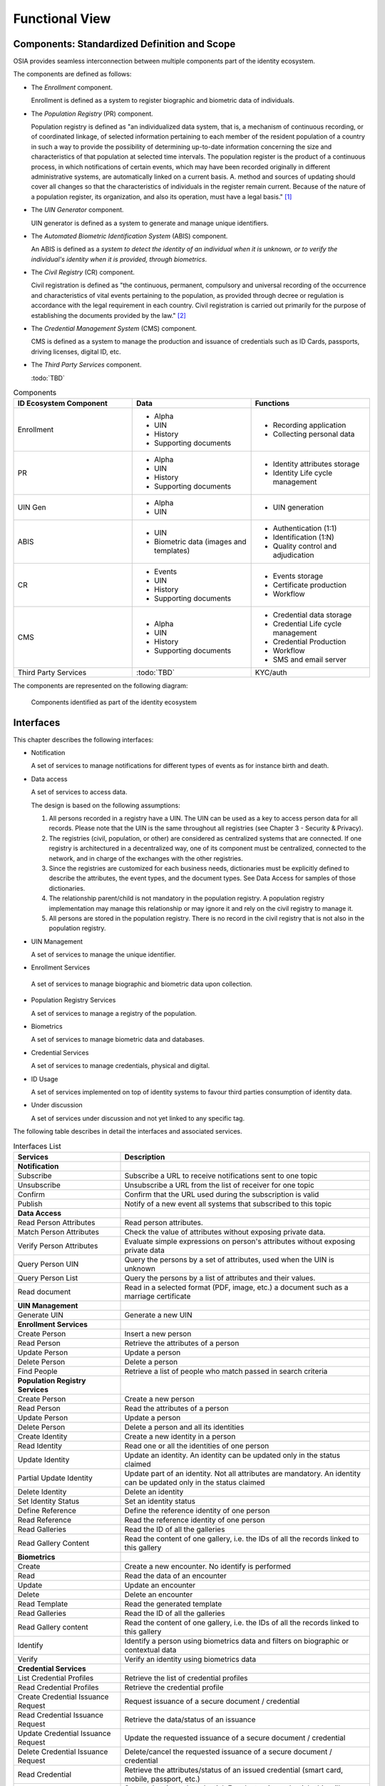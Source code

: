 
Functional View
===============

Components: Standardized Definition and Scope
---------------------------------------------

OSIA provides seamless interconnection between multiple components part of the identity ecosystem.

The components are defined as follows:

- The *Enrollment* component.

  Enrollment is defined as a system to register biographic and
  biometric data of individuals.

- The *Population Registry* (PR) component.

  Population registry is defined as "an individualized data system, that is, a mechanism of continuous recording,
  or of coordinated linkage, of selected information pertaining to each member of the resident population
  of a country in such a way to provide the possibility of determining up-to-date information concerning
  the size and characteristics of that population at selected time intervals. The population register is
  the product of a continuous process, in which notifications of certain events, which may have been
  recorded originally in different administrative systems, are automatically linked on a current basis.
  A. method and sources of updating should cover all changes so that the characteristics of individuals in the
  register remain current. Because of the nature of a population register, its organization, and also
  its operation, must have a legal basis." [#]_

- The *UIN Generator* component.

  UIN generator is defined as a system to generate and manage unique identifiers.

- The *Automated Biometric Identification System* (ABIS) component.

  An ABIS is defined as a *system to detect
  the identity of an individual when it is unknown, or to verify the individual's identity when it is
  provided, through biometrics*.

- The *Civil Registry* (CR) component.

  Civil registration is defined as "the continuous, permanent, compulsory and universal recording of the occurrence
  and characteristics of vital events pertaining to the population, as provided through decree or regulation
  is accordance with the legal requirement in each country.
  Civil registration is carried out primarily for the purpose of establishing the documents provided by the law." [#]_

- The *Credential Management System* (CMS) component.

  CMS is defined as a system to manage the production and
  issuance of credentials such as ID Cards, passports, driving licenses, digital ID, etc.

- The *Third Party Services* component.

  :todo:`TBD`

.. list-table:: Components
    :header-rows: 1
    :widths: 30 30 30
    

    * - ID Ecosystem Component
      - Data
      - Functions
      
    * - Enrollment
      - - Alpha
        - UIN
        - History
        - Supporting documents
      - - Recording application
        - Collecting personal data 

    * - PR
      - - Alpha
        - UIN
        - History
        - Supporting documents
      - - Identity attributes storage
        - Identity Life cycle management
        
    * - UIN Gen
      - - Alpha
        - UIN
      - - UIN generation

    * - ABIS
      - - UIN
        - Biometric data (images and templates)
      - - Authentication (1:1)
        - Identification (1:N)
        - Quality control and adjudication

    * - CR
      - - Events
        - UIN
        - History
        - Supporting documents
      - - Events storage
        - Certificate production
        - Workflow

    * - CMS
      - - Alpha
        - UIN
        - History
        - Supporting documents
      - - Credential data storage
        - Credential Life cycle management
        - Credential Production
        - Workflow
        - SMS and email server

    * - Third Party Services
      - :todo:`TBD`
      - KYC/auth

The components are represented on the following diagram:

.. figure:: images/components.*
    :width: 100%

    Components identified as part of the identity ecosystem
    

Interfaces
----------

This chapter describes the following interfaces:

- Notification

  A set of services to manage notifications for different types of events as for instance birth and death.

- Data access

  A set of services to access data.

  The design is based on the following assumptions:

  #. All persons recorded in a registry have a UIN. The UIN can be used as a key to access person data for all records.
     Please note that the UIN is the same throughout all registries (see Chapter 3 - Security & Privacy).
  #. The registries (civil, population, or other) are considered as centralized systems that are connected.
     If one registry is architectured in a decentralized way, one of its component must be centralized, connected to the network, 
     and in charge of the exchanges with the other registries.
  #. Since the registries are customized for each business needs, dictionaries must be explicitly defined to describe the attributes, 
     the event types, and the document types. See Data Access for samples of those dictionaries.
  #. The relationship parent/child is not mandatory in the population registry. A population registry implementation may manage this 
     relationship or may ignore it and rely on the civil registry to manage it.
  #. All persons are stored in the population registry. There is no record in the civil registry that is not also in the population registry.

- UIN Management

  A set of services to manage the unique identifier.

-  Enrollment Services

  A set of services to manage biographic and biometric data upon collection.

- Population Registry Services

  A set of services to manage a registry of the population.

- Biometrics

  A set of services to manage biometric data and databases.

- Credential Services

  A set of services to manage credentials, physical and digital.

- ID Usage

  A set of services implemented on top of identity systems to favour third parties consumption of identity data.

- Under discussion

  A set of services under discussion and not yet linked to any specific tag.

The following table describes in detail the interfaces and associated services.

.. table:: Interfaces List
    :class: longtable
    :widths: 30 70
    
    ===================================   =====================================================================================
    **Services**                	  **Description**
    -----------------------------------   -------------------------------------------------------------------------------------
    **Notification**
    -----------------------------------   -------------------------------------------------------------------------------------
    Subscribe				  Subscribe a URL to receive notifications sent to one topic
    Unsubscribe				  Unsubscribe a URL from the list of receiver for one topic
    Confirm 				  Confirm that the URL used during the subscription is valid
    Publish				  Notify of a new event all systems that subscribed to this topic
    -----------------------------------   -------------------------------------------------------------------------------------
    **Data Access**
    -----------------------------------   -------------------------------------------------------------------------------------
    Read Person Attributes		  Read person attributes.
    Match Person Attributes		  Check the value of attributes without exposing private data.
    Verify Person Attributes		  Evaluate simple expressions on person's attributes without exposing private data
    Query Person UIN	        	  Query the persons by a set of attributes, used when the UIN is unknown
    Query Person List 	        	  Query the persons by a list of attributes and their values.
    Read document	        	  Read in a selected format (PDF, image, etc.) a document such as a marriage certificate
    -----------------------------------   -------------------------------------------------------------------------------------
    **UIN Management**
    -----------------------------------   -------------------------------------------------------------------------------------
    Generate UIN                	  Generate a new UIN
    -----------------------------------   -------------------------------------------------------------------------------------
    **Enrollment Services**
    -----------------------------------   -------------------------------------------------------------------------------------
    Create Person			  Insert a new person
    Read Person				  Retrieve the attributes of a person
    Update Person			  Update a person
    Delete Person			  Delete a person
    Find People				  Retrieve a list of people who match passed in search criteria
    -----------------------------------   -------------------------------------------------------------------------------------
    **Population Registry Services**
    -----------------------------------   -------------------------------------------------------------------------------------
    Create Person			  Create a new person
    Read Person				  Read the attributes of a person
    Update Person			  Update a person
    Delete Person			  Delete a person and all its identities
    Create Identity			  Create a new identity in a person
    Read Identity			  Read one or all the identities of one person
    Update Identity			  Update an identity. An identity can be updated only in the status claimed
    Partial Update Identity		  Update part of an identity. Not all attributes are mandatory. An identity can be updated only in the status claimed
    Delete Identity			  Delete an identity
    Set Identity Status			  Set an identity status
    Define Reference			  Define the reference identity of one person
    Read Reference			  Read the reference identity of one person
    Read Galleries			  Read the ID of all the galleries
    Read Gallery Content		  Read the content of one gallery, i.e. the IDs of all the records linked to this gallery
    -----------------------------------   -------------------------------------------------------------------------------------
    **Biometrics**
    -----------------------------------   -------------------------------------------------------------------------------------
    Create				  Create a new encounter. No identify is performed
    Read				  Read the data of an encounter
    Update				  Update an encounter
    Delete				  Delete an encounter
    Read Template			  Read the generated template
    Read Galleries 			  Read the ID of all the galleries
    Read Gallery content		  Read the content of one gallery, i.e. the IDs of all the records linked to this gallery
    Identify				  Identify a person using biometrics data and filters on biographic or contextual data
    Verify				  Verify an identity using biometrics data
    -----------------------------------   -------------------------------------------------------------------------------------
    **Credential Services**
    -----------------------------------   -------------------------------------------------------------------------------------
    List Credential Profiles		  Retrieve the list of credential profiles
    Read Credential Profiles	          Retrieve the credential profile
    Create Credential Issuance Request    Request issuance of a secure document / credential
    Read Credential Issuance Request	  Retrieve the data/status of an issuance
    Update Credential Issuance Request	  Update the requested issuance of a secure document / credential
    Delete Credential Issuance Request	  Delete/cancel the requested issuance of a secure document / credential
    Read Credential			  Retrieve the attributes/status of an issued credential (smart card, mobile, passport, etc.)
    Suspend Credential			  Suspend an issued credential. For electronic credentials this will suspend any PKI certificates that are present
    Unsuspend Credential		  Unsuspend an issued credential. For electronic credentials this will unsuspend any PKI certificates that are present
    Cancel Credential			  Cancel an issued credential. For electronic credentials this will revoke any PKI certificates that are present
    -----------------------------------   -------------------------------------------------------------------------------------
    **ID Usage**
    -----------------------------------   -------------------------------------------------------------------------------------
    Verify ID				  Verify Identity based on UIN and set of attributes (biometric data, demographics, credential)
    Identify				  Identify a person based on a set of attributes (biometric data, demographics, credential)
    Read Attributes			  Read person attributes
    Read Attributes set			  Read person attributes corresponding to a predefined set name
    -----------------------------------	  -------------------------------------------------------------------------------------
    **Under discussion**
    -----------------------------------	  -------------------------------------------------------------------------------------
    Create Document 	        	  Add a new document for a person
    Read Document			  Retrieve document data
    Update Document			  Update a document for a person
    Delete Document			  Delete a document for a person
    Update Document Validation Status	  Updates the status of a document validation
    Read Document Validation Status	  Retrieve the status of a document validation
    Create Biometric			  Add a new biometric for a person
    Read Biometric Metadata		  Retrieve biometric data
    Update Biometric			  Update a biometric for a person
    Delete Biometric			  Delete a biometric for a person
    Update Biometric Validation Status	  Updates the status of a biometric validation
    Read Biometric Validation Status	  Retrieve the status of a biometric validation
    Create Biographic			  Add a new biographic for a person
    Read Biographic			  Retrieve biographic data
    Update Biographic			  Update a biographic for a person
    Delete Biographic			  Delete a biographic for a person
    Update Biographic Validation Status	  Updates the status of a biographic validation
    Read Biographic Validation Status	  Retrieve the status of a biographic validation
    ===================================   =====================================================================================

Components vs Interfaces Mapping
--------------------------------

The interfaces described in the following chapter can be mapped against ID ecosystem components as per the table below:

.. table:: Components vs Interfaces Mapping
    :class: longtable
    :widths: 30 10 10 10 10 10 10 10 10
    
    =========================== ============= ============= ======= =========== ======= ======= ======= =============
    ..                          **Components**
    --------------------------- -------------------------------------------------------------------------------------
    **Interfaces**              Enroll client  Enroll server   PR     UIN gen.   ABIS     CR      CMS   3rd party serv.
    =========================== ============= ============= ======= =========== ======= ======= ======= =============
    **Notification**
    --------------------------- -------------------------------------------------------------------------------------
    Subscribe                           			U                 U       U         U
    Unsubscribe                        				U                 U       U         U
    Confirm
    Publish                             			I                 I       I         I
    --------------------------- ------------- ------------- ------- ----------- ------- ------- ------- -------------
    **Data Access**
    --------------------------- -------------------------------------------------------------------------------------
    Read Person Attributes      		     U          IU                U       IU                 U
    Match Person Attributes             	     U          IU                 	  IU                 U
    Verify Person Attributes            	     U          IU                 	  IU	             U
    Query Person UIN            		     U          IU      		  IU
    Query Person List
    Read Document                                    U          IU			  IU
    --------------------------- ------------- ------------- ------- ----------- ------- ------- ------- -------------
    **UIN Management**
    --------------------------- -------------------------------------------------------------------------------------
    Generate UIN                                                U        I                U
    --------------------------- ------------- ------------- ------- ----------- ------- ------- ------- -------------
    **Enrollment Services**
    --------------------------- -------------------------------------------------------------------------------------
    Create Person			U            I
    Read Person                         U	     I
    Update Person                       U	     I
    Delete Person                       U            I
    Find People                         U            I
    --------------------------- ------------- ------------- ------- ----------- ------- ------- ------- -------------
    **Population Registry Services**
    --------------------------- -------------------------------------------------------------------------------------
    Create Person                      			      	I                 I                 U
    Read Person                         			I                 I                 U        U
    Update Person                       			I                 I                 U
    Delete Person                       			I                 I                 U
    Create Identity                     			I
    Read Identity                       			I
    Update Identity                     			I
    Partial Update Identity             			I
    Delete Identity                     			I
    Set Identity Status                				I
    Define Reference                    			I
    Read Reference                      			I
    Read Galleries                      			I
    Read Gallery Content                			I
    --------------------------- ------------- ------------- ------- ----------- ------- ------- ------- -------------
    **Biometrics**
    --------------------------- -------------------------------------------------------------------------------------
    Create                              	     U		U                I
    Read                                             U		U	         I                          U
    Update                                           U	        U                I
    Delete                                           U	        U                I
    Read Template                                    U          U                I
    Read Galleries
    Read Gallery Content                             U          U    	         I
    Identify                                         U    		         I                          U
    Verify                      	             U			         I                          U
    --------------------------- ------------- ------------- ------- ----------- ------- ------- ------- -------------
    **Credential Services**
    --------------------------- -------------------------------------------------------------------------------------
    List Credential Profiles
    Read Credential Profiles
    Create Credential Issuance Request
    Read Credential Issuance Request
    Update Credential Issuance Request
    Delete Credential Issuance Request
    Read Credential
    Suspend Credential
    Unsuspend Credential
    Cancel Credential
    --------------------------- ------------- ------------- ------- ----------- ------- ------- ------- -------------
    **ID Usage**
    --------------------------- -------------------------------------------------------------------------------------
    Verify ID                                                                                               I
    Identify ID                                                                                             I
    Read Attributes                                                                                         I
    Read Attributes set                                                                                     I
    --------------------------- ------------- ------------- ------- ----------- ------- ------- ------- -------------
    **Under discussion**
    --------------------------- -------------------------------------------------------------------------------------
    Create Document
    Read Document
    Update Document
    Delete Document
    Update Document Validation Status
    Read Document Validation Status
    Create Biometric
    Read Biometric Metadata
    Update Biometric
    Delete Biometric
    Update Biometric Validation Status
    Read Biometric Validation Status
    Create Biographic
    Read Biographic
    Update Biographic
    Delete Biographic
    Update Biographic Validation Status
    Read Biographic Validation Status
    =========================== ============= ============= ======= =========== ======= ======= ======= =============

where:

- ``I`` is used when a service is implemented (provided) by a component
- ``U`` is used when a service is used (consumed) by a component

Use Cases - How to Use |project|
--------------------------------

Below are a set of examples of how OSIA interfaces could be implemented in various use cases.

Birth Use Case
""""""""""""""

.. uml::
    :caption: Birth Use Case
    :scale: 50%

    !include "skin.iwsd"
    hide footbox
    actor "Mother or Father" as parent
    participant "CR" as CR
    participant "PR" as PR
    participant "UIN Generator" as UINGen
    
    parent -> CR
    activate parent
    activate CR
    
    group 1. Checks
        CR -> PR: matchPersonAttributes(mother attributes)
        CR -> PR: matchPersonAttributes(father attributes)
        CR -> PR: readPersonAttributes(mother)
        CR -> PR: readPersonAttributes(father)
        CR -> PR: queryPersonUIN(new born attributes)
        CR -> CR: Additional checks
    end
    
    group 2. Creation
        CR -> UINGen: generateUIN()
        CR -> CR
        note right: register the birth

        CR -->> parent: certificate
        destroy parent
    end
    
    group 3. Notification
        CR ->> PR: publish(birth,UIN)
        deactivate CR

        ...
        
        PR -> CR: readPersonAttributes(new born)
        activate PR
        PR -> CR: readPersonAttributes(mother)
        PR -> CR: readPersonAttributes(father)
        PR -> PR
        note right: create/update identities
        deactivate PR
    end
  
1. Checks

   When a request is submitted, the CR may run checks against the data available in the PR using:

   - ``matchPersonAttributes``: to check the exactitude of the parents' attributes as known in the PR
   - ``readPersonAttributes``: to get missing data about the parents's identity
   - ``qureyPersonUIN``: to check if the new born is already known to PR or not

   How the CR will process the request in case of data discrepancy is specific to each CR implementation
   and not in the scope of this document.

2. Creation

   The first step after the checks is to generate a new UIN. To do so, the CR requests a new UIN to the PR using generateUIN service.
   At this point the birth registration takes place.
   How the CR will process the birth registration is specific to each CR implementation and not in the scope of this document.
    
3. Notification

   As part of the birth registration, it is the responsibility of the CR to notify other systems, including the PR,
   of this event using:
   
   - ``publish``: to send a *birth* along with the new ``UIN``.
   
   The PR, upon reception of the birth event, will update the identity registry with this new identity using:
    
   - ``readPersonAttributes``: to get the attributes of interest to the PR for the parents if relevant and the new child.

Death Use Case
""""""""""""""

:todo:`To be completed`

Marriage Use Case
"""""""""""""""""

:todo:`To be completed`

Deduplication Use Case
""""""""""""""""""""""

During the lifetime of a registry, it is possible that duplicates are detected. This can happen for instance
after the addition of biometrics in the system. When a registry considers that two records are actually the same
and decides to merge them, a notification must be sent.

.. uml::
    :caption: Deduplication Use Case
    :scale: 50%

    !include "skin.iwsd"
    hide footbox
    participant "PR" as PR
    participant "CR" as CR

    PR -> PR: deduplicate()
    activate PR

    PR ->> CR: notify(duplicate,[UIN])
    deactivate PR

    ...

    CR -> PR: readPersonAttributes(UIN)
    activate CR
    activate PR
    CR -> CR: merge()
    deactivate PR
    note right: merge/register duplicate
    deactivate CR
  
How the target of the notification should react is specific to each subsystem.

ID Card Request Use Case
""""""""""""""""""""""""

:todo:`To be completed`


Bank account opening Use Case
"""""""""""""""""""""""""""""

.. uml::
    :caption: Bank account opening Use Case
    :scale: 50%

    !include "skin.iwsd"
    hide footbox
    actor "Citizen" as citizen
    actor "Bank attendant" as bank
    participant "Third Party Services" as usage
    participant "PR" as PR
    
    citizen -> bank : Go to agency
    activate citizen
    activate bank
    
    group 1. Verify Identity
        citizen -> bank : UIN + Biometrics
        deactivate citizen
        activate usage
        bank -> usage : verifyIdentity(UIN, biometric or civil data or credential)
        usage -> bank : Y/N
        bank -> bank  : create account for UIN
    end
    group 2. Get certified Attributes
        bank -> usage : readAttributeSet (UIN, attribute set name)
        usage -> PR : readPersonAttributes(UIN)
        usage -> bank : List of attributes values
        note right: fill-in attributes in bank account
    end
    deactivate citizen
    deactivate bank

 
Police identity control Use Case
""""""""""""""""""""""""""""""""

.. uml::
    :caption: Collaborative identity control
    :scale: 50%

    !include "skin.iwsd"
    hide footbox
    actor "Citizen" as citizen
    actor "Policeman" as police
    participant "Third Party Services" as usage
    participant "ABIS" as ABIS
    participant "PR" as PR

    citizen -> police : Show ID card
    citizen -> police : Capture fingerprint
    activate citizen
    activate police

    group 1. Verify Identity
        citizen -> police : UIN + Biometrics
        deactivate citizen
        activate usage
        police -> usage : verifyIdentity(UIN, biometric or civil data or credential)
        usage -> police : Y/N
    end
    group 2. Show corresponding attributes
        police -> usage : readAttributeSet (UIN1, attribute set name)
        usage -> PR : readPersonAttributes(UIN1)
        usage -> police : List of attributes values
        police -> usage : readAttributeSet (UIN2, attribute set name)
        usage -> PR : readtPersonAttributes(UIN2)
        usage -> police : List of attributes values
        police -> usage : readAttributeSet (UIN3, attribute set name)
        usage -> PR : readPersonAttributes(UIN3)
        usage -> police : List of attributes values
        note right: display attributes for each candidate
    end

.. rubric:: Footnotes

.. [#] *Handbook on Civil Registration and Vital Statistics Systems: Management, Operation and Maintenance,
   Revision 1, United Nations, New York, 2018, available at:*
   https://unstats.un.org/unsd/demographic-social/Standards-and-Methods/files/Handbooks/crvs/crvs-mgt-E.pdf *, para 65.*

.. [#] *Principles and Recommendations for a Vital Statistics System, United Nations publication
   Sales Number E.13.XVII.10, New York, 2014, paragraph 279*

